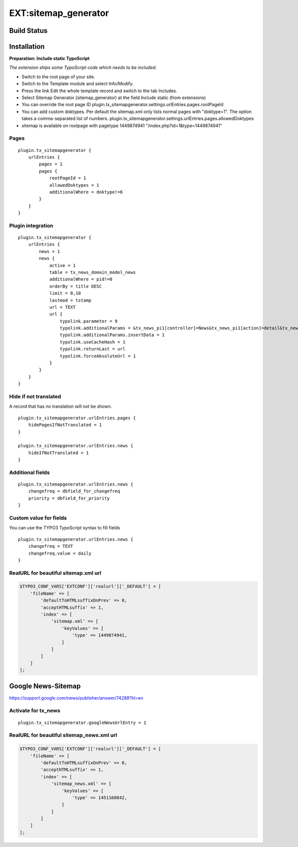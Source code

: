 EXT:sitemap\_generator
======================

Build Status
------------

.. image:: https://travis-ci.org/markussom/sitemap_generator.svg?branch=master
   :target: https://travis-ci.org/markussom/sitemap_generator

.. image:: https://codeclimate.com/github/markussom/sitemap_generator/badges/gpa.svg
   :target: https://codeclimate.com/github/markussom/sitemap_generator

Installation
------------

**Preparation: Include static TypoScript**

*The extension ships some TypoScript code which needs to be included.*

-  Switch to the root page of your site.
-  Switch to the Template module and select Info/Modify.
-  Press the link Edit the whole template record and switch to the tab Includes.
-  Select Sitemap Generator (sitemap_generator) at the field Include static (from extensions)

-  You can override the root page ID
   plugin.tx\_sitemapgenerator.settings.urlEntries.pages.rootPageId
-  You can add custom doktypes.
   Per default the sitemap.xml only lists normal pages with "doktype=1". The option takes a comma-separated list of numbers.
   plugin.tx\_sitemapgenerator.settings.urlEntries.pages.allowedDoktypes
-  sitemap is available on rootpage with pagetype 1449874941
   "/index.php?id=1&type=1449874941"

Pages
~~~~~

::

    plugin.tx_sitemapgenerator {
        urlEntries {
            pages = 1
            pages {
                rootPageId = 1
                allowedDoktypes = 1
                additionalWhere = doktype!=6
            }
        }
    }

Plugin integration
~~~~~~~~~~~~~~~~~~

::

    plugin.tx_sitemapgenerator {
        urlEntries {
            news = 1
            news {
                active = 1
                table = tx_news_domain_model_news
                additionalWhere = pid!=0
                orderBy = title DESC
                limit = 0,10
                lastmod = tstamp
                url = TEXT
                url {
                    typolink.parameter = 9
                    typolink.additionalParams = &tx_news_pi1[controller]=News&tx_news_pi1[action]=detail&tx_news_pi1[news]={field:uid}
                    typolink.additionalParams.insertData = 1
                    typolink.useCacheHash = 1
                    typolink.returnLast = url
                    typolink.forceAbsoluteUrl = 1
                }
            }
        }
    }

Hide if not translated
~~~~~~~~~~~~~~~~~~~~~~

A record that has no translation will not be shown.

::

    plugin.tx_sitemapgenerator.urlEntries.pages {
        hidePagesIfNotTranslated = 1
    }

    plugin.tx_sitemapgenerator.urlEntries.news {
        hideIfNotTranslated = 1
    }

Additional fields
~~~~~~~~~~~~~~~~~

::

    plugin.tx_sitemapgenerator.urlEntries.news {
        changefreq = dbfield_for_changefreq
        priority = dbfield_for_priority
    }

Custom value for fields
~~~~~~~~~~~~~~~~~~~~~~~

You can use the TYPO3 TypoScript syntax to fill fields

::

    plugin.tx_sitemapgenerator.urlEntries.news {
        changefreq = TEXT
        changefreq.value = daily
    }

RealURL for beautiful sitemap.xml url
~~~~~~~~~~~~~~~~~~~~~~~~~~~~~~~~~~~~~

.. code:: php

    $TYPO3_CONF_VARS['EXTCONF']['realurl']['_DEFAULT'] = [
        'fileName' => [
            'defaultToHTMLsuffixOnPrev' => 0,
            'acceptHTMLsuffix' => 1,
            'index' => [
                'sitemap.xml' => [
                    'keyValues' => [
                        'type' => 1449874941,
                    ]
                ]
            ]
        ]
    ];

Google News-Sitemap
-------------------

https://support.google.com/news/publisher/answer/74288?hl=en

Activate for tx\_news
~~~~~~~~~~~~~~~~~~~~~

::

    plugin.tx_sitemapgenerator.googleNewsUrlEntry = 1

RealURL for beautiful sitemap\_news.xml url
~~~~~~~~~~~~~~~~~~~~~~~~~~~~~~~~~~~~~~~~~~~

.. code:: php

    $TYPO3_CONF_VARS['EXTCONF']['realurl']['_DEFAULT'] = [
        'fileName' => [
            'defaultToHTMLsuffixOnPrev' => 0,
            'acceptHTMLsuffix' => 1,
            'index' => [
                'sitemap_news.xml' => [
                    'keyValues' => [
                        'type' => 1451160842,
                    ]
                ]
            ]
        ]
    ];
